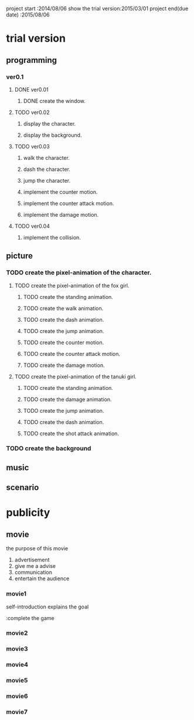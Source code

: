 project start	      :2014/08/06
show the trial version:2015/03/01
project end(due date) :2015/08/06

* trial version
   DEADLINE: <2015-03-01 Sun>
** programming
   DEADLINE: <2015-03-01 Sun>
*** ver0.1
**** DONE ver0.01
***** DONE create the window.
**** TODO ver0.02
     DEADLINE: <2015-02-02 Mon>
***** display the character.
***** display the background.
**** TODO ver0.03
     DEADLINE: <2015-02-14 Sat>
***** walk the character.
***** dash the character.
***** jump the character.
***** implement the counter motion.
***** implement the counter attack motion.
***** implement the damage motion.
**** TODO ver0.04
     DEADLINE: <2015-02-28 Sat>
***** implement the collision.

** picture
   DEADLINE: <2015-02-01 Sun>
*** TODO create the pixel-animation of the character.
**** TODO create the pixel-animation of the fox girl.
***** TODO create the standing animation.
      DEADLINE: <2015-01-18 Sun>
***** TODO create the walk animation.
      DEADLINE: <2015-01-19 Mon>
***** TODO create the dash animation.
      DEADLINE: <2015-01-20 Tue>
***** TODO create the jump animation.
      DEADLINE: <2015-01-21 Wed>
***** TODO create the counter motion.
      DEADLINE: <2015-01-22 Thu>
***** TODO create the counter attack motion.
      DEADLINE: <2015-01-23 Fri>
***** TODO create the damage motion.
      DEADLINE: <2015-01-24 Sat>
**** TODO create the pixel-animation of the tanuki girl.
***** TODO create the standing animation.
      DEADLINE: <2015-01-25 Sun>
***** TODO create the damage animation.
      DEADLINE: <2015-01-26 Mon>
***** TODO create the jump animation.
      DEADLINE: <2015-01-27 Tue>
***** TODO create the dash animation.
      DEADLINE: <2015-01-28 Wed>
***** TODO create the shot attack animation.
      DEADLINE: <2015-01-29 Thu>
*** TODO create the background
    DEADLINE: <2015-02-01 Sun>
** music
** scenario

* publicity
** movie
   the purpose of this movie
    
      1. advertisement
      2. give me a advise
      3. communication
      4. entertain the audience
*** movie1
    DEADLINE: <2015-02-01 Sun>
    
    self-introduction
    explains the goal

      :complete the game

*** movie2
    DEADLINE: <2015-03-01 Sun>
*** movie3
    DEADLINE: <2015-04-01 Wed>
*** movie4
    DEADLINE: <2015-05-01 Fri>
*** movie5
    DEADLINE: <2015-06-01 Mon>
*** movie6
    DEADLINE: <2015-07-01 Wed>
*** movie7
    DEADLINE: <2015-08-06 Thu>

